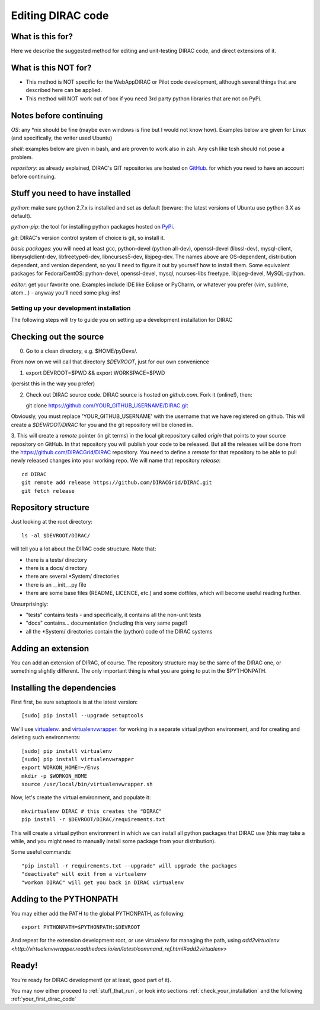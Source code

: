 .. _editing_code:

======================================
Editing DIRAC code
======================================

What is this for?
-----------------

Here we describe the suggested method for editing and unit-testing DIRAC code, and direct extensions of it.


What is this NOT for?
---------------------

* This method is NOT specific for the WebAppDIRAC or Pilot code development, although several things that are described here can be applied.
* This method will NOT work out of box if you need 3rd party python libraries that are not on PyPi.



Notes before continuing
------------------------

*OS*: any \*nix should be fine
(maybe even windows is fine but I would not know how).
Examples below are given for Linux (and specifically, the writer used Ubuntu)

*shell*: examples below are given in bash, and are proven to work also in zsh.
Any csh like tcsh should not pose a problem.

*repository*: as already explained,
DIRAC's GIT repositories are hosted on `GitHub <https://github.com/DIRACGrid>`_.
for which you need to have an account before continuing.



Stuff you need to have installed
---------------------------------

*python*: make sure python 2.7.x is installed and set as default
(beware: the latest versions of Ubuntu use python 3.X as default).

*python-pip*: the tool for installing python packages hosted
on `PyPi <https://pypi.python.org/pypi>`_.

*git*: DIRAC's version control system of choice is git, so install it.

*basic packages*: you will need at least gcc, python-devel (python all-dev),
openssl-devel (libssl-dev), mysql-client, libmysqlclient-dev,
libfreetype6-dev, libncurses5-dev, libjpeg-dev.
The names above are OS-dependent, distribution dependent, and version dependent,
so you'll need to figure it out by yourself how to install them.
Some equivalent packages for Fedora/CentOS: python-devel, openssl-devel, mysql, ncurses-libs freetype, libjpeg-devel, MySQL-python.

*editor*: get your favorite one.
Examples include IDE like Eclipse or PyCharm, or whatever you prefer
(vim, sublime, atom...) - anyway you'll need some plug-ins!




Setting up your development installation
==================================================

The following steps will try to guide
you on setting up a development installation for DIRAC


Checking out the source
-------------------------

0. Go to a clean directory, e.g. $HOME/pyDevs/.

From now on we will call that directory *$DEVROOT*, just for our own convenience

1.

   export DEVROOT=$PWD && export WORKSPACE=$PWD

(persist this in the way you prefer)

2. Check out DIRAC source code. DIRAC source is hosted on *github.com*. Fork it (online!), then::

   git clone https://github.com/YOUR_GITHUB_USERNAME/DIRAC.git

Obviously, you must replace 'YOUR_GITHUB_USERNAME' with the username that we have registered on github.
This will create a *$DEVROOT/DIRAC* for you and the git repository will be cloned in.

3. This will create a *remote* pointer (in git terms) in the local git
repository called *origin* that points to your source repository on GitHub.
In that repository you will publish your code to be released. But all the releases
will be done from the https://github.com/DIRACGrid/DIRAC repository. You
need to define a *remote* for that repository to be able to pull newly
released changes into your working repo. We will name that repository *release*::

   cd DIRAC
   git remote add release https://github.com/DIRACGrid/DIRAC.git
   git fetch release


Repository structure
--------------------

Just looking at the root directory::

   ls -al $DEVROOT/DIRAC/

will tell you a lot about the DIRAC code structure. Note that:

* there is a tests/ directory
* there is a docs/ directory
* there are several \*System/ directories
* there is an \__init__.py file
* there are some base files (README, LICENCE, etc.) and some dotfiles, which will become useful reading further.

Unsurprisingly:

* "tests" contains tests - and specifically, it contains all the non-unit tests
* "docs" contains... documentation (including this very same page!)
* all the \*System/ directories contain the (python) code of the DIRAC systems


Adding an extension
-------------------------

You can add an extension of DIRAC, of course.
The repository structure may be the same of the DIRAC one, or something slightly different.
The only important thing is what you are going to put in the $PYTHONPATH.


Installing the dependencies
---------------------------

First first, be sure setuptools is at the latest version::

   [sudo] pip install --upgrade setuptools

We'll use `virtualenv <https://virtualenv.readthedocs.org/en/latest/>`_.
and `virtualenvwrapper <https://virtualenvwrapper.readthedocs.org/en/latest/>`_.
for working in a separate virtual python environment,
and for creating and deleting such environments::

   [sudo] pip install virtualenv
   [sudo] pip install virtualenvwrapper
   export WORKON_HOME=~/Envs
   mkdir -p $WORKON_HOME
   source /usr/local/bin/virtualenvwrapper.sh

Now, let's create the virtual environment, and populate it::

   mkvirtualenv DIRAC # this creates the "DIRAC"
   pip install -r $DEVROOT/DIRAC/requirements.txt

This will create a virtual python environment in which we can install
all python packages that DIRAC use
(this may take a while, and you might need to manually install some package
from your distribution).

Some useful commands::

   "pip install -r requirements.txt --upgrade" will upgrade the packages
   "deactivate" will exit from a virtualenv
   "workon DIRAC" will get you back in DIRAC virtualenv


Adding to the PYTHONPATH
-------------------------

You may either add the PATH to the global PYTHONPATH, as following::

   export PYTHONPATH=$PYTHONPATH:$DEVROOT

And repeat for the extension development root,
or use virtualenv for managing the path,
using `add2virtualenv <http://virtualenvwrapper.readthedocs.io/en/latest/command_ref.html#add2virtualenv>`



Ready!
------

You're ready for DIRAC development! (or at least, good part of it).

You may now either proceed to :ref:`stuff_that_run`,
or look into sections :ref:`check_your_installation` and the following :ref:`your_first_dirac_code`
